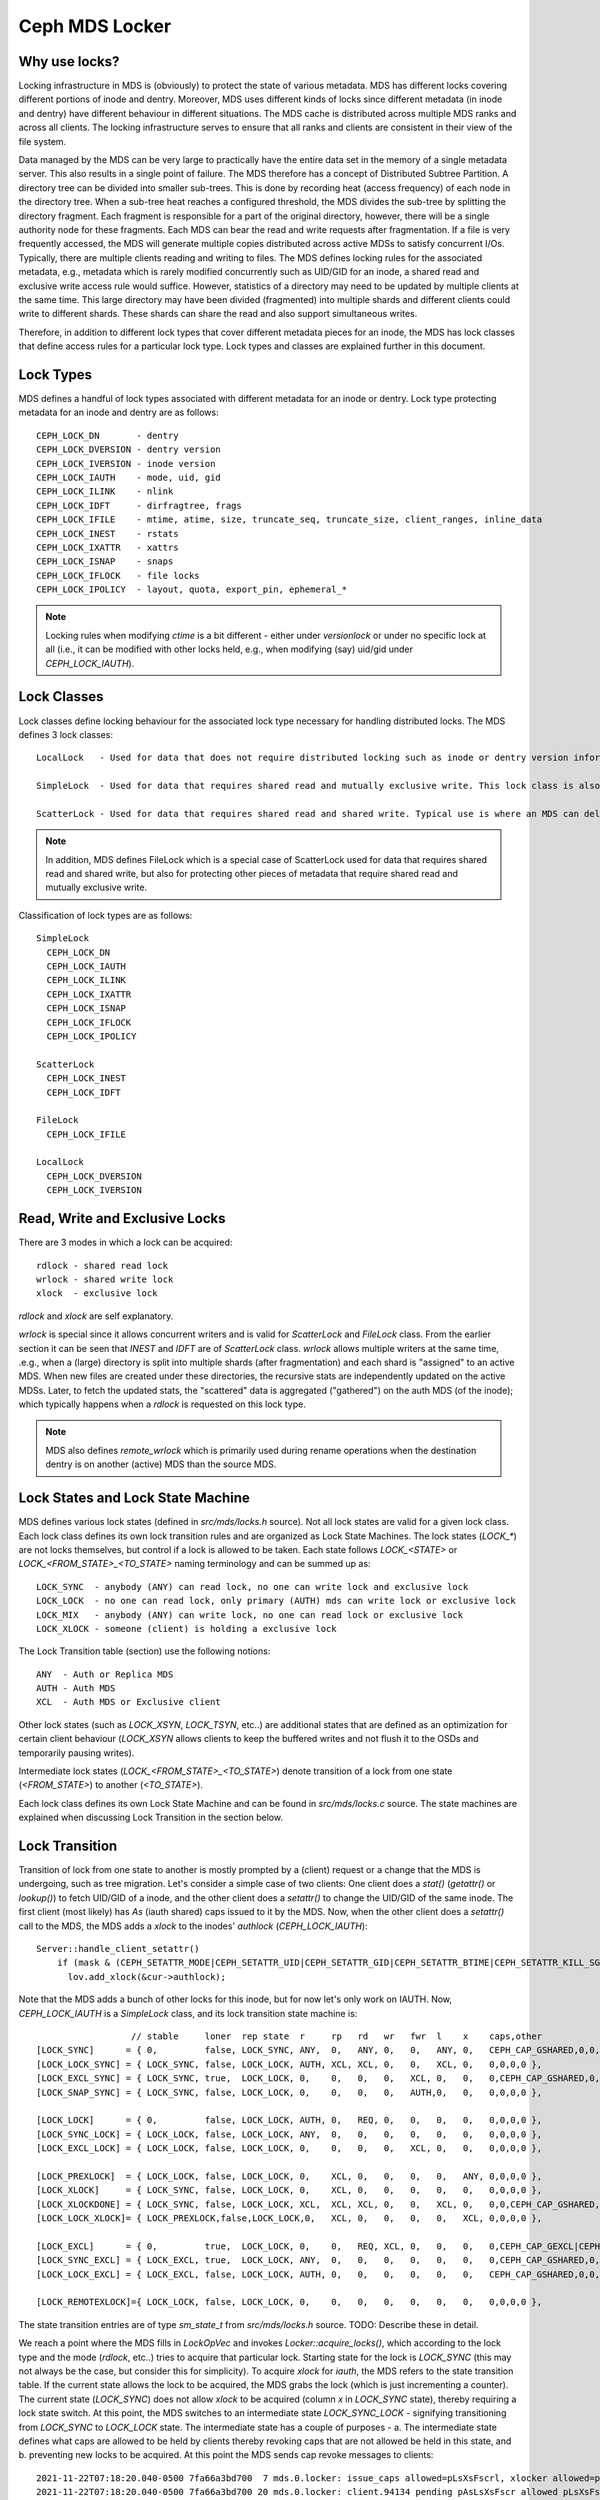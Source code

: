 Ceph MDS Locker
===============

Why use locks?
--------------

Locking infrastructure in MDS is (obviously) to protect the state of various metadata. MDS has different locks covering different portions of inode and dentry. Moreover, MDS uses different kinds of locks since different metadata (in inode and dentry) have different behaviour in different situations. The MDS cache is distributed across multiple MDS ranks and across all clients. The locking infrastructure serves to ensure that all ranks and clients are consistent in their view of the file system.

Data managed by the MDS can be very large to practically have the entire data set in the memory of a single metadata server. This also results in a single point of failure. The MDS therefore has a concept of Distributed Subtree Partition. A directory tree can be divided into smaller sub-trees. This is done by recording heat (access frequency) of each node in the directory tree. When a sub-tree heat reaches a configured threshold, the MDS divides the sub-tree by splitting the directory fragment. Each fragment is responsible for a part of the original directory, however, there will be a single authority node for these fragments. Each MDS can bear the read and write requests after fragmentation. If a file is very frequently accessed, the MDS will generate multiple copies distributed across active MDSs to satisfy concurrent I/Os. Typically, there are multiple clients reading and writing to files. The MDS defines locking rules for the associated metadata, e.g., metadata which is rarely modified concurrently such as UID/GID for an inode, a shared read and exclusive write access rule would suffice. However, statistics of a directory may need to be updated by multiple clients at the same time. This large directory may have been divided (fragmented) into multiple shards and different clients could write to different shards. These shards can share the read and also support simultaneous writes.

Therefore, in addition to different lock types that cover different metadata pieces for an inode, the MDS has lock classes that define access rules for a particular lock type. Lock types and classes are explained further in this document.

Lock Types
----------

MDS defines a handful of lock types associated with different metadata for an inode or dentry. Lock type protecting metadata for an inode and dentry are as follows::

  CEPH_LOCK_DN       - dentry
  CEPH_LOCK_DVERSION - dentry version
  CEPH_LOCK_IVERSION - inode version
  CEPH_LOCK_IAUTH    - mode, uid, gid
  CEPH_LOCK_ILINK    - nlink
  CEPH_LOCK_IDFT     - dirfragtree, frags
  CEPH_LOCK_IFILE    - mtime, atime, size, truncate_seq, truncate_size, client_ranges, inline_data
  CEPH_LOCK_INEST    - rstats
  CEPH_LOCK_IXATTR   - xattrs
  CEPH_LOCK_ISNAP    - snaps
  CEPH_LOCK_IFLOCK   - file locks
  CEPH_LOCK_IPOLICY  - layout, quota, export_pin, ephemeral_*

.. note:: Locking rules when modifying `ctime` is a bit different - either under `versionlock` or under no specific lock at all (i.e., it can be modified with other locks held, e.g., when modifying (say) uid/gid under `CEPH_LOCK_IAUTH`).

Lock Classes
------------

Lock classes define locking behaviour for the associated lock type necessary for handling distributed locks. The MDS defines 3 lock classes::

  LocalLock   - Used for data that does not require distributed locking such as inode or dentry version information. Local locks are versioned locks.

  SimpleLock  - Used for data that requires shared read and mutually exclusive write. This lock class is also the base class for other lock classes and specifies most of the locking behaviour for implementing distributed locks.

  ScatterLock - Used for data that requires shared read and shared write. Typical use is where an MDS can delegate some authority to other MDS replicas, e.g., replica MDSs can satisfy read capabilities for clients.

.. note::  In addition, MDS defines FileLock which is a special case of ScatterLock used for data that requires shared read and shared write, but also for protecting other pieces of metadata that require shared read and mutually exclusive write.

Classification of lock types are as follows::

   SimpleLock
     CEPH_LOCK_DN
     CEPH_LOCK_IAUTH
     CEPH_LOCK_ILINK
     CEPH_LOCK_IXATTR
     CEPH_LOCK_ISNAP
     CEPH_LOCK_IFLOCK
     CEPH_LOCK_IPOLICY

   ScatterLock
     CEPH_LOCK_INEST
     CEPH_LOCK_IDFT

   FileLock
     CEPH_LOCK_IFILE

   LocalLock
     CEPH_LOCK_DVERSION
     CEPH_LOCK_IVERSION

Read, Write and Exclusive Locks
-------------------------------

There are 3 modes in which a lock can be acquired::

  rdlock - shared read lock
  wrlock - shared write lock
  xlock  - exclusive lock

`rdlock` and `xlock` are self explanatory.

`wrlock` is special since it allows concurrent writers and is valid for `ScatterLock` and `FileLock` class. From the earlier section it can be seen that `INEST` and `IDFT` are of `ScatterLock` class. `wrlock` allows multiple writers at the same time, .e.g., when a (large) directory is split into multiple shards (after fragmentation) and each shard is "assigned" to an active MDS. When new files are created under these directories, the recursive stats are independently updated on the active MDSs. Later, to fetch the updated stats, the "scattered" data is aggregated ("gathered") on the auth MDS (of the inode); which typically happens when a `rdlock` is requested on this lock type.

.. note:: MDS also defines `remote_wrlock` which is primarily used during rename operations when the destination dentry is on another (active) MDS than the source MDS.

Lock States and Lock State Machine
----------------------------------

MDS defines various lock states (defined in `src/mds/locks.h` source). Not all lock states are valid for a given lock class. Each lock class defines its own lock transition rules and are organized as Lock State Machines. The lock states (`LOCK_*`) are not locks themselves, but control if a lock is allowed to be taken. Each state follows `LOCK_<STATE>` or `LOCK_<FROM_STATE>_<TO_STATE>` naming terminology and can be summed up as::

  LOCK_SYNC  - anybody (ANY) can read lock, no one can write lock and exclusive lock
  LOCK_LOCK  - no one can read lock, only primary (AUTH) mds can write lock or exclusive lock
  LOCK_MIX   - anybody (ANY) can write lock, no one can read lock or exclusive lock
  LOCK_XLOCK - someone (client) is holding a exclusive lock

The Lock Transition table (section) use the following notions::

  ANY  - Auth or Replica MDS
  AUTH - Auth MDS
  XCL  - Auth MDS or Exclusive client

Other lock states (such as `LOCK_XSYN`, `LOCK_TSYN`, etc..) are additional states that are defined as an optimization for certain client behaviour (`LOCK_XSYN` allows clients to keep the buffered writes and not flush it to the OSDs and temporarily pausing writes).

Intermediate lock states (`LOCK_<FROM_STATE>_<TO_STATE>`) denote transition of a lock from one state (`<FROM_STATE>`) to another (`<TO_STATE>`).

Each lock class defines its own Lock State Machine and can be found in `src/mds/locks.c` source. The state machines are explained when discussing Lock Transition in the section below.

Lock Transition
---------------

Transition of lock from one state to another is mostly prompted by a (client) request or a change that the MDS is undergoing, such as tree migration. Let's consider a simple case of two clients: One client does a `stat()` (`getattr()` or `lookup()`) to fetch UID/GID of a inode, and the other client does a `setattr()` to change the UID/GID of the same inode. The first client (most likely) has `As` (iauth shared) caps issued to it by the MDS. Now, when the other client does a `setattr()` call to the MDS, the MDS adds a `xlock` to the inodes' `authlock` (`CEPH_LOCK_IAUTH`)::

  Server::handle_client_setattr()
      if (mask & (CEPH_SETATTR_MODE|CEPH_SETATTR_UID|CEPH_SETATTR_GID|CEPH_SETATTR_BTIME|CEPH_SETATTR_KILL_SGUID))
        lov.add_xlock(&cur->authlock);

Note that the MDS adds a bunch of other locks for this inode, but for now let's only work on IAUTH. Now, `CEPH_LOCK_IAUTH` is a `SimpleLock` class, and its lock transition state machine is::

                      // stable     loner  rep state  r     rp   rd   wr   fwr  l    x    caps,other
    [LOCK_SYNC]      = { 0,         false, LOCK_SYNC, ANY,  0,   ANY, 0,   0,   ANY, 0,   CEPH_CAP_GSHARED,0,0,CEPH_CAP_GSHARED },
    [LOCK_LOCK_SYNC] = { LOCK_SYNC, false, LOCK_LOCK, AUTH, XCL, XCL, 0,   0,   XCL, 0,   0,0,0,0 },
    [LOCK_EXCL_SYNC] = { LOCK_SYNC, true,  LOCK_LOCK, 0,    0,   0,   0,   XCL, 0,   0,   0,CEPH_CAP_GSHARED,0,0 },
    [LOCK_SNAP_SYNC] = { LOCK_SYNC, false, LOCK_LOCK, 0,    0,   0,   0,   AUTH,0,   0,   0,0,0,0 },

    [LOCK_LOCK]      = { 0,         false, LOCK_LOCK, AUTH, 0,   REQ, 0,   0,   0,   0,   0,0,0,0 },
    [LOCK_SYNC_LOCK] = { LOCK_LOCK, false, LOCK_LOCK, ANY,  0,   0,   0,   0,   0,   0,   0,0,0,0 },
    [LOCK_EXCL_LOCK] = { LOCK_LOCK, false, LOCK_LOCK, 0,    0,   0,   0,   XCL, 0,   0,   0,0,0,0 },

    [LOCK_PREXLOCK]  = { LOCK_LOCK, false, LOCK_LOCK, 0,    XCL, 0,   0,   0,   0,   ANY, 0,0,0,0 },
    [LOCK_XLOCK]     = { LOCK_SYNC, false, LOCK_LOCK, 0,    XCL, 0,   0,   0,   0,   0,   0,0,0,0 },
    [LOCK_XLOCKDONE] = { LOCK_SYNC, false, LOCK_LOCK, XCL,  XCL, XCL, 0,   0,   XCL, 0,   0,0,CEPH_CAP_GSHARED,0 },
    [LOCK_LOCK_XLOCK]= { LOCK_PREXLOCK,false,LOCK_LOCK,0,   XCL, 0,   0,   0,   0,   XCL, 0,0,0,0 },

    [LOCK_EXCL]      = { 0,         true,  LOCK_LOCK, 0,    0,   REQ, XCL, 0,   0,   0,   0,CEPH_CAP_GEXCL|CEPH_CAP_GSHARED,0,0 },
    [LOCK_SYNC_EXCL] = { LOCK_EXCL, true,  LOCK_LOCK, ANY,  0,   0,   0,   0,   0,   0,   0,CEPH_CAP_GSHARED,0,0 },
    [LOCK_LOCK_EXCL] = { LOCK_EXCL, false, LOCK_LOCK, AUTH, 0,   0,   0,   0,   0,   0,   CEPH_CAP_GSHARED,0,0,0 },

    [LOCK_REMOTEXLOCK]={ LOCK_LOCK, false, LOCK_LOCK, 0,    0,   0,   0,   0,   0,   0,   0,0,0,0 },

The state transition entries are of type `sm_state_t` from `src/mds/locks.h` source. TODO: Describe these in detail.

We reach a point where the MDS fills in `LockOpVec` and invokes `Locker::acquire_locks()`, which according to the lock type and the mode (`rdlock`, etc..) tries to acquire that particular lock. Starting state for the lock is `LOCK_SYNC` (this may not always be the case, but consider this for simplicity). To acquire `xlock` for `iauth`, the MDS refers to the state transition table. If the current state allows the lock to be acquired, the MDS grabs the lock (which is just incrementing a counter). The current state (`LOCK_SYNC`) does not allow `xlock` to be acquired (column `x` in `LOCK_SYNC` state), thereby requiring a lock state switch. At this point, the MDS switches to an intermediate state `LOCK_SYNC_LOCK` - signifying transitioning from `LOCK_SYNC` to `LOCK_LOCK` state. The intermediate state has a couple of purposes - a. The intermediate state defines what caps are allowed to be held by clients thereby revoking caps that are not allowed be held in this state, and b. preventing new locks to be acquired. At this point the MDS sends cap revoke messages to clients::

  2021-11-22T07:18:20.040-0500 7fa66a3bd700  7 mds.0.locker: issue_caps allowed=pLsXsFscrl, xlocker allowed=pLsXsFscrl on [inode 0x10000000003 [2,head] /testfile auth v142 ap=1 DIRTYPARENT s=0 n(v0 rc2021-11-22T06:21:45.015746-0500 1=1+0) (iauth sync->lock) (iversion lock) caps={94134=pAsLsXsFscr/-@1,94138=pLsXsFscr/-@1} | request=1 lock=1 caps=1 dirtyparent=1 dirty=1 authpin=1 0x5633ffdac000]
  2021-11-22T07:18:20.040-0500 7fa66a3bd700 20 mds.0.locker: client.94134 pending pAsLsXsFscr allowed pLsXsFscrl wanted -
  2021-11-22T07:18:20.040-0500 7fa66a3bd700  7 mds.0.locker: sending MClientCaps to client.94134 seq 2 new pending pLsXsFscr was pAsLsXsFscr

As seen above, `client.94134` has `As` caps, which is getting revoked by the MDS. After the caps have been revoked, the MDS can continue to transition to further states: `LOCK_SYNC_LOCK` to `LOCK_LOCK`. Since the goal is to acquire `xlock`, the state transition conitnues (as per the lock transition state machine)::

  LOCK_LOCK -> LOCK_LOCK_XLOCK
  LOCK_LOCK_XLOCK -> LOCK_PREXLOCK
  LOCK_PREXLOCK -> LOCK_XLOCK

finally, acquiring `xlock` on `iauth`.


TODO: Explain locking order and path traversal locking.
